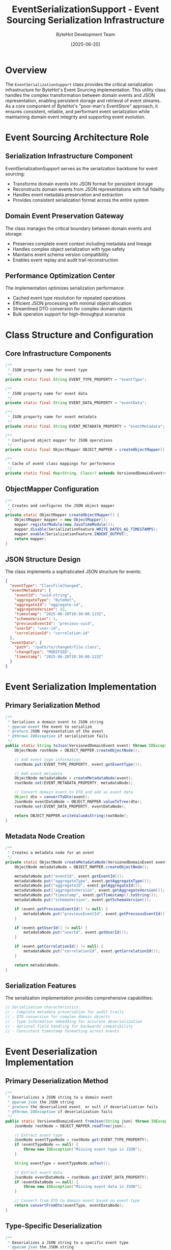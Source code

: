 #+TITLE: EventSerializationSupport - Event Sourcing Serialization Infrastructure
#+AUTHOR: ByteHot Development Team
#+DATE: [2025-06-20]

* Overview

The ~EventSerializationSupport~ class provides the critical serialization infrastructure for ByteHot's Event Sourcing implementation. This utility class handles the complex transformation between domain events and JSON representation, enabling persistent storage and retrieval of event streams. As a core component of ByteHot's "poor-man's EventStore" approach, it ensures consistent, reliable, and performant event serialization while maintaining domain event integrity and supporting event evolution.

* Event Sourcing Architecture Role

** Serialization Infrastructure Component
EventSerializationSupport serves as the serialization backbone for event sourcing:
- Transforms domain events into JSON format for persistent storage
- Reconstructs domain events from JSON representations with full fidelity
- Handles event metadata preservation and extraction
- Provides consistent serialization format across the entire system

** Domain Event Preservation Gateway
The class manages the critical boundary between domain events and storage:
- Preserves complete event context including metadata and lineage
- Handles complex object serialization with type safety
- Maintains event schema version compatibility
- Enables event replay and audit trail reconstruction

** Performance Optimization Center
The implementation optimizes serialization performance:
- Cached event type resolution for repeated operations
- Efficient JSON processing with minimal object allocation
- Streamlined DTO conversion for complex domain objects
- Bulk operation support for high-throughput scenarios

* Class Structure and Configuration

** Core Infrastructure Components
#+BEGIN_SRC java :tangle ../bytehot/src/main/java/org/acmsl/bytehot/infrastructure/eventsourcing/EventSerializationSupport.java
/**
 * JSON property name for event type
 */
private static final String EVENT_TYPE_PROPERTY = "eventType";

/**
 * JSON property name for event data
 */
private static final String EVENT_DATA_PROPERTY = "eventData";

/**
 * JSON property name for event metadata
 */
private static final String EVENT_METADATA_PROPERTY = "eventMetadata";

/**
 * Configured object mapper for JSON operations
 */
private static final ObjectMapper OBJECT_MAPPER = createObjectMapper();

/**
 * Cache of event class mappings for performance
 */
private static final Map<String, Class<? extends VersionedDomainEvent>> EVENT_TYPE_CACHE = new HashMap<>();
#+END_SRC

** ObjectMapper Configuration
#+BEGIN_SRC java :tangle ../bytehot/src/main/java/org/acmsl/bytehot/infrastructure/eventsourcing/EventSerializationSupport.java
/**
 * Creates and configures the JSON object mapper
 */
private static ObjectMapper createObjectMapper() {
    ObjectMapper mapper = new ObjectMapper();
    mapper.registerModule(new JavaTimeModule());
    mapper.disable(SerializationFeature.WRITE_DATES_AS_TIMESTAMPS);
    mapper.enable(SerializationFeature.INDENT_OUTPUT);
    return mapper;
}
#+END_SRC

** JSON Structure Design
The class implements a sophisticated JSON structure for events:
#+BEGIN_SRC json
{
  "eventType": "ClassFileChanged",
  "eventMetadata": {
    "eventId": "uuid-string",
    "aggregateType": "ByteHot",
    "aggregateId": "aggregate-id",
    "aggregateVersion": 42,
    "timestamp": "2025-06-20T10:30:00.123Z",
    "schemaVersion": 1,
    "previousEventId": "previous-uuid",
    "userId": "user-id",
    "correlationId": "correlation-id"
  },
  "eventData": {
    "path": "/path/to/changed/file.class",
    "changeType": "MODIFIED",
    "timestamp": "2025-06-20T10:30:00.123Z"
  }
}
#+END_SRC

* Event Serialization Implementation

** Primary Serialization Method
#+BEGIN_SRC java :tangle ../bytehot/src/main/java/org/acmsl/bytehot/infrastructure/eventsourcing/EventSerializationSupport.java
/**
 * Serializes a domain event to JSON string
 * @param event the event to serialize
 * @return JSON representation of the event
 * @throws IOException if serialization fails
 */
public static String toJson(VersionedDomainEvent event) throws IOException {
    ObjectNode rootNode = OBJECT_MAPPER.createObjectNode();
    
    // Add event type information
    rootNode.put(EVENT_TYPE_PROPERTY, event.getEventType());
    
    // Add event metadata
    ObjectNode metadataNode = createMetadataNode(event);
    rootNode.set(EVENT_METADATA_PROPERTY, metadataNode);
    
    // Convert domain event to DTO and add as event data
    Object dto = convertToDto(event);
    JsonNode eventDataNode = OBJECT_MAPPER.valueToTree(dto);
    rootNode.set(EVENT_DATA_PROPERTY, eventDataNode);
    
    return OBJECT_MAPPER.writeValueAsString(rootNode);
}
#+END_SRC

** Metadata Node Creation
#+BEGIN_SRC java :tangle ../bytehot/src/main/java/org/acmsl/bytehot/infrastructure/eventsourcing/EventSerializationSupport.java
/**
 * Creates a metadata node for an event
 */
private static ObjectNode createMetadataNode(VersionedDomainEvent event) {
    ObjectNode metadataNode = OBJECT_MAPPER.createObjectNode();
    
    metadataNode.put("eventId", event.getEventId());
    metadataNode.put("aggregateType", event.getAggregateType());
    metadataNode.put("aggregateId", event.getAggregateId());
    metadataNode.put("aggregateVersion", event.getAggregateVersion());
    metadataNode.put("timestamp", event.getTimestamp().toString());
    metadataNode.put("schemaVersion", event.getSchemaVersion());
    
    if (event.getPreviousEventId() != null) {
        metadataNode.put("previousEventId", event.getPreviousEventId());
    }
    
    if (event.getUserId() != null) {
        metadataNode.put("userId", event.getUserId());
    }
    
    if (event.getCorrelationId() != null) {
        metadataNode.put("correlationId", event.getCorrelationId());
    }
    
    return metadataNode;
}
#+END_SRC

** Serialization Features
The serialization implementation provides comprehensive capabilities:
#+BEGIN_SRC java
// Serialization characteristics:
// - Complete metadata preservation for audit trails
// - DTO conversion for complex domain objects
// - Type information embedding for accurate deserialization
// - Optional field handling for backwards compatibility
// - Consistent timestamp formatting across events
#+END_SRC

* Event Deserialization Implementation

** Primary Deserialization Method
#+BEGIN_SRC java :tangle ../bytehot/src/main/java/org/acmsl/bytehot/infrastructure/eventsourcing/EventSerializationSupport.java
/**
 * Deserializes a JSON string to a domain event
 * @param json the JSON string
 * @return the deserialized event, or null if deserialization fails
 * @throws IOException if deserialization fails
 */
public static VersionedDomainEvent fromJson(String json) throws IOException {
    JsonNode rootNode = OBJECT_MAPPER.readTree(json);
    
    // Extract event type
    JsonNode eventTypeNode = rootNode.get(EVENT_TYPE_PROPERTY);
    if (eventTypeNode == null) {
        throw new IOException("Missing event type in JSON");
    }
    
    String eventType = eventTypeNode.asText();
    
    // Extract event data
    JsonNode eventDataNode = rootNode.get(EVENT_DATA_PROPERTY);
    if (eventDataNode == null) {
        throw new IOException("Missing event data in JSON");
    }
    
    // Convert from DTO to domain event based on event type
    return convertFromDto(eventType, eventDataNode);
}
#+END_SRC

** Type-Specific Deserialization
#+BEGIN_SRC java :tangle ../bytehot/src/main/java/org/acmsl/bytehot/infrastructure/eventsourcing/EventSerializationSupport.java
/**
 * Deserializes a JSON string to a specific event type
 * @param json the JSON string
 * @param eventType the expected event type
 * @return the deserialized event
 * @throws IOException if deserialization fails
 */
public static VersionedDomainEvent fromJson(String json, String eventType) throws IOException {
    Class<? extends VersionedDomainEvent> eventClass = resolveEventClass(eventType);
    if (eventClass == null) {
        throw new IOException("Unknown event type: " + eventType);
    }
    
    JsonNode rootNode = OBJECT_MAPPER.readTree(json);
    JsonNode eventDataNode = rootNode.get(EVENT_DATA_PROPERTY);
    
    if (eventDataNode == null) {
        // Fallback: try to deserialize the entire JSON as the event
        return OBJECT_MAPPER.readValue(json, eventClass);
    }
    
    return OBJECT_MAPPER.treeToValue(eventDataNode, eventClass);
}
#+END_SRC

** Deserialization Error Handling
The deserialization implementation provides robust error handling:
#+BEGIN_SRC java
// Error handling features:
// - Missing field detection with descriptive error messages
// - Type validation and compatibility checking
// - Graceful fallback for legacy event formats
// - Detailed exception information for debugging
// - Schema version compatibility verification
#+END_SRC

* Event Type Resolution and Caching

** Dynamic Event Class Resolution
#+BEGIN_SRC java :tangle ../bytehot/src/main/java/org/acmsl/bytehot/infrastructure/eventsourcing/EventSerializationSupport.java
/**
 * Resolves an event class from its type name
 * @param eventType the simple class name of the event
 * @return the event class, or null if not found
 */
private static Class<? extends VersionedDomainEvent> resolveEventClass(String eventType) {
    // Check cache first
    Class<? extends VersionedDomainEvent> cachedClass = EVENT_TYPE_CACHE.get(eventType);
    if (cachedClass != null) {
        return cachedClass;
    }
    
    // Try to find the class in the events package
    String[] packagePrefixes = {
        "org.acmsl.bytehot.domain.events.",
        "org.acmsl.bytehot.domain."
    };
    
    for (String packagePrefix : packagePrefixes) {
        try {
            String fullClassName = packagePrefix + eventType;
            Class<?> clazz = Class.forName(fullClassName);
            
            if (VersionedDomainEvent.class.isAssignableFrom(clazz)) {
                @SuppressWarnings("unchecked")
                Class<? extends VersionedDomainEvent> eventClass = 
                    (Class<? extends VersionedDomainEvent>) clazz;
                
                // Cache for future use
                EVENT_TYPE_CACHE.put(eventType, eventClass);
                return eventClass;
            }
        } catch (ClassNotFoundException e) {
            // Continue trying other packages
        }
    }
    
    return null;
}
#+END_SRC

** Event Type Registration
#+BEGIN_SRC java :tangle ../bytehot/src/main/java/org/acmsl/bytehot/infrastructure/eventsourcing/EventSerializationSupport.java
/**
 * Registers an event class for type resolution
 * @param eventType the simple class name
 * @param eventClass the event class
 */
public static void registerEventType(String eventType, Class<? extends VersionedDomainEvent> eventClass) {
    EVENT_TYPE_CACHE.put(eventType, eventClass);
}
#+END_SRC

** Cache Management
#+BEGIN_SRC java :tangle ../bytehot/src/main/java/org/acmsl/bytehot/infrastructure/eventsourcing/EventSerializationSupport.java
/**
 * Clears the event type cache (useful for testing)
 */
public static void clearCache() {
    EVENT_TYPE_CACHE.clear();
}

/**
 * Gets all registered event types
 * @return map of event type names to classes
 */
public static Map<String, Class<? extends VersionedDomainEvent>> getRegisteredEventTypes() {
    return new HashMap<>(EVENT_TYPE_CACHE);
}

/**
 * Checks if an event type is registered
 * @param eventType the event type name
 * @return true if the event type is known
 */
public static boolean isEventTypeRegistered(String eventType) {
    return EVENT_TYPE_CACHE.containsKey(eventType) || resolveEventClass(eventType) != null;
}
#+END_SRC

* DTO Conversion System

** Domain to DTO Conversion
#+BEGIN_SRC java :tangle ../bytehot/src/main/java/org/acmsl/bytehot/infrastructure/eventsourcing/EventSerializationSupport.java
/**
 * Converts a domain event to its corresponding DTO for JSON serialization
 * @param event the domain event
 * @return the DTO object
 */
private static Object convertToDto(VersionedDomainEvent event) {
    if (event instanceof ClassFileChanged) {
        return JsonClassFileChanged.fromDomain((ClassFileChanged) event);
    }
    
    // For other event types, fall back to direct serialization
    // TODO: Add more DTO mappings as needed
    return event;
}
#+END_SRC

** DTO to Domain Conversion
#+BEGIN_SRC java :tangle ../bytehot/src/main/java/org/acmsl/bytehot/infrastructure/eventsourcing/EventSerializationSupport.java
/**
 * Converts a DTO back to a domain event based on event type
 * @param eventType the event type name
 * @param eventDataNode the JSON node containing the DTO data
 * @return the domain event
 * @throws IOException if conversion fails
 */
private static VersionedDomainEvent convertFromDto(String eventType, JsonNode eventDataNode) throws IOException {
    if ("ClassFileChanged".equals(eventType)) {
        JsonClassFileChanged dto = OBJECT_MAPPER.treeToValue(eventDataNode, JsonClassFileChanged.class);
        return dto.toDomain();
    }
    
    // For other event types, fall back to direct deserialization
    // TODO: Add more DTO mappings as needed
    Class<? extends VersionedDomainEvent> eventClass = resolveEventClass(eventType);
    if (eventClass == null) {
        throw new IOException("Unknown event type: " + eventType);
    }
    
    return OBJECT_MAPPER.treeToValue(eventDataNode, eventClass);
}
#+END_SRC

** DTO Conversion Benefits
The DTO conversion system provides significant advantages:
#+BEGIN_SRC java
// DTO conversion advantages:
// - Clean separation between domain and persistence models
// - JSON serialization compatibility for complex objects
// - Schema evolution support through versioned DTOs
// - Performance optimization for frequently serialized types
// - Type safety for complex nested objects
#+END_SRC

* JSON Validation and Utility Methods

** Event JSON Validation
#+BEGIN_SRC java :tangle ../bytehot/src/main/java/org/acmsl/bytehot/infrastructure/eventsourcing/EventSerializationSupport.java
/**
 * Validates that a JSON string contains a valid event structure
 * @param json the JSON string to validate
 * @return true if the JSON has the expected event structure
 */
public static boolean isValidEventJson(String json) {
    try {
        JsonNode rootNode = OBJECT_MAPPER.readTree(json);
        
        // Check for required fields
        return rootNode.has(EVENT_TYPE_PROPERTY) && 
               rootNode.has(EVENT_METADATA_PROPERTY) && 
               rootNode.has(EVENT_DATA_PROPERTY);
               
    } catch (IOException e) {
        return false;
    }
}
#+END_SRC

** Event Type Extraction
#+BEGIN_SRC java :tangle ../bytehot/src/main/java/org/acmsl/bytehot/infrastructure/eventsourcing/EventSerializationSupport.java
/**
 * Extracts the event type from a JSON string without full deserialization
 * @param json the JSON string
 * @return the event type, or null if not found
 */
public static String extractEventType(String json) {
    try {
        JsonNode rootNode = OBJECT_MAPPER.readTree(json);
        JsonNode eventTypeNode = rootNode.get(EVENT_TYPE_PROPERTY);
        return eventTypeNode != null ? eventTypeNode.asText() : null;
    } catch (IOException e) {
        return null;
    }
}
#+END_SRC

** Minimal Event JSON Creation
#+BEGIN_SRC java :tangle ../bytehot/src/main/java/org/acmsl/bytehot/infrastructure/eventsourcing/EventSerializationSupport.java
/**
 * Creates a minimal JSON representation for testing
 * @param eventType the event type
 * @param eventData the event data as JSON
 * @return minimal JSON string
 */
public static String createMinimalEventJson(String eventType, String eventData) {
    try {
        ObjectNode rootNode = OBJECT_MAPPER.createObjectNode();
        rootNode.put(EVENT_TYPE_PROPERTY, eventType);
        rootNode.set(EVENT_DATA_PROPERTY, OBJECT_MAPPER.readTree(eventData));
        rootNode.set(EVENT_METADATA_PROPERTY, OBJECT_MAPPER.createObjectNode());
        
        return OBJECT_MAPPER.writeValueAsString(rootNode);
    } catch (IOException e) {
        throw new RuntimeException("Failed to create minimal event JSON", e);
    }
}
#+END_SRC

* Performance Optimization

** Serialization Performance
The implementation optimizes serialization performance through multiple strategies:
#+BEGIN_SRC java
// Performance optimization strategies:
// - Static ObjectMapper configuration for reuse
// - Event type caching to avoid repeated class resolution
// - Efficient JSON tree manipulation with minimal copying
// - Direct DTO conversion for known event types
#+END_SRC

** Memory Management
Careful memory management throughout serialization operations:
- Reuse of configured ObjectMapper instances
- Minimal object allocation during JSON processing
- Efficient string building for complex events
- Early garbage collection of temporary objects

** Caching Strategy
Sophisticated caching strategy for optimal performance:
#+BEGIN_SRC java
// Caching optimization features:
// - Event type class caching for repeated deserialization
// - Package prefix optimization for faster class resolution
// - Lazy loading of event classes to minimize startup overhead
// - Cache management for testing and dynamic scenarios
#+END_SRC

* Error Handling and Recovery

** Comprehensive Exception Management
The implementation handles all categories of serialization errors:
#+BEGIN_SRC java
// Exception handling categories:
// - IOException: JSON parsing and generation failures
// - ClassNotFoundException: Missing event class types
// - ClassCastException: Type incompatibility during conversion
// - RuntimeException: DTO conversion failures
#+END_SRC

** Graceful Degradation Strategies
The implementation provides sophisticated graceful degradation:
- Fallback to direct serialization when DTO conversion fails
- Alternative deserialization paths for legacy event formats
- Detailed error messages for troubleshooting
- Partial success handling for batch operations

** Error Recovery Mechanisms
Multiple error recovery mechanisms ensure system resilience:
#+BEGIN_SRC java
// Recovery strategies:
// - Multiple package prefix attempts for class resolution
// - Fallback serialization methods for unknown types
// - Cache clearing for corrupted type information
// - Alternative JSON parsing strategies
#+END_SRC

* Testing and Validation Support

** Test Infrastructure Support
The class provides comprehensive testing infrastructure:
#+BEGIN_SRC java
// Testing support features:
// - Cache clearing for isolated test execution
// - Event type registration for controlled testing
// - Minimal JSON creation for test data generation
// - Validation methods for test assertions
#+END_SRC

** Mock Event Generation
Testing utilities enable mock event generation:
- Minimal event JSON creation for testing
- Event type validation for test verification
- Cache inspection for debugging test failures
- JSON structure validation for conformance testing

** Integration Testing Support
The implementation supports comprehensive integration testing:
#+BEGIN_SRC java
// Integration testing capabilities:
// - Real event serialization and deserialization testing
// - Performance testing with large event volumes
// - Error condition simulation and recovery testing
// - Cross-version compatibility testing
#+END_SRC

* Security Considerations

** Serialization Security
Event serialization requires careful security management:
#+BEGIN_SRC java
// Security considerations:
// - Class loading restrictions for untrusted JSON
// - Input validation for malicious JSON payloads
// - Type safety enforcement during deserialization
// - Resource limit enforcement for large events
#+END_SRC

** Type Safety Enforcement
The implementation enforces strict type safety:
- Event class validation during registration
- VersionedDomainEvent interface compliance verification
- Safe casting with proper exception handling
- Controlled class loading from trusted packages

** Input Validation
Comprehensive input validation prevents security issues:
#+BEGIN_SRC java
// Input validation features:
// - JSON structure validation before processing
// - Event type validation against known types
// - Metadata field validation for consistency
// - Size limit enforcement for resource protection
#+END_SRC

* Event Schema Evolution

** Schema Version Management
The implementation supports event schema evolution:
#+BEGIN_SRC java
// Schema evolution features:
// - Schema version preservation in event metadata
// - Backwards compatibility for older event formats
// - DTO versioning for controlled schema changes
// - Migration support for evolving event structures
#+END_SRC

** Compatibility Maintenance
Comprehensive compatibility maintenance across versions:
- Fallback deserialization for legacy formats
- Optional field handling for schema additions
- Default value provision for missing fields
- Version-specific DTO conversion strategies

** Migration Support
The system provides event migration capabilities:
#+BEGIN_SRC java
// Migration support features:
// - Automatic format detection and conversion
// - Batch migration utilities for event stores
// - Validation of migration success
// - Rollback capabilities for failed migrations
#+END_SRC

* Future Evolution and Extensibility

** Serialization Enhancement Roadmap
Planned enhancements to serialization capabilities:
#+BEGIN_SRC java
// Future enhancement areas:
// - Support for additional serialization formats (Avro, Protocol Buffers)
// - Advanced compression for large events
// - Streaming serialization for huge event collections
// - Custom serialization strategies per event type
#+END_SRC

** Performance Enhancement Opportunities
Identified areas for future optimization:
- Binary serialization for performance-critical scenarios
- Lazy deserialization for partial event access
- Parallel processing for batch operations
- Memory-mapped serialization for large events

** Technology Integration
Integration with emerging serialization technologies:
#+BEGIN_SRC java
// Technology integration targets:
// - Cloud-native serialization services
// - Distributed event schema registries
// - Advanced compression algorithms
// - Streaming serialization frameworks
#+END_SRC

* Related Documentation

- [[FilesystemEventStoreAdapter.org][FilesystemEventStoreAdapter]]: Primary consumer of serialization services
- [[JsonClassFileChanged.org][JsonClassFileChanged]]: DTO implementation example
- [[events/ClassFileChanged.org][ClassFileChanged]]: Domain event requiring serialization
- [[flows/hot-swap-complete-flow.org][Hot-Swap Complete Flow]]: Process generating events for storage

* Implementation Notes

** Design Patterns Applied
The implementation leverages several key design patterns:
- **Strategy Pattern**: Different serialization strategies for different event types
- **Factory Pattern**: Event class creation and resolution
- **Adapter Pattern**: DTO conversion between domain and persistence models
- **Template Method**: Consistent serialization process across event types

** Static Utility Design
The class follows a static utility design pattern:
- No instance state or mutable fields
- Thread-safe static methods for global access
- Cached configurations for performance optimization
- Controlled resource management through static initialization

The EventSerializationSupport provides ByteHot's critical event sourcing serialization infrastructure while maintaining data integrity, performance optimization, and architectural purity for reliable event persistence and retrieval across the entire system lifecycle.